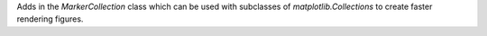 Adds in the `MarkerCollection` class which can be used with subclasses of `matplotlib.Collections` to
create faster rendering figures.